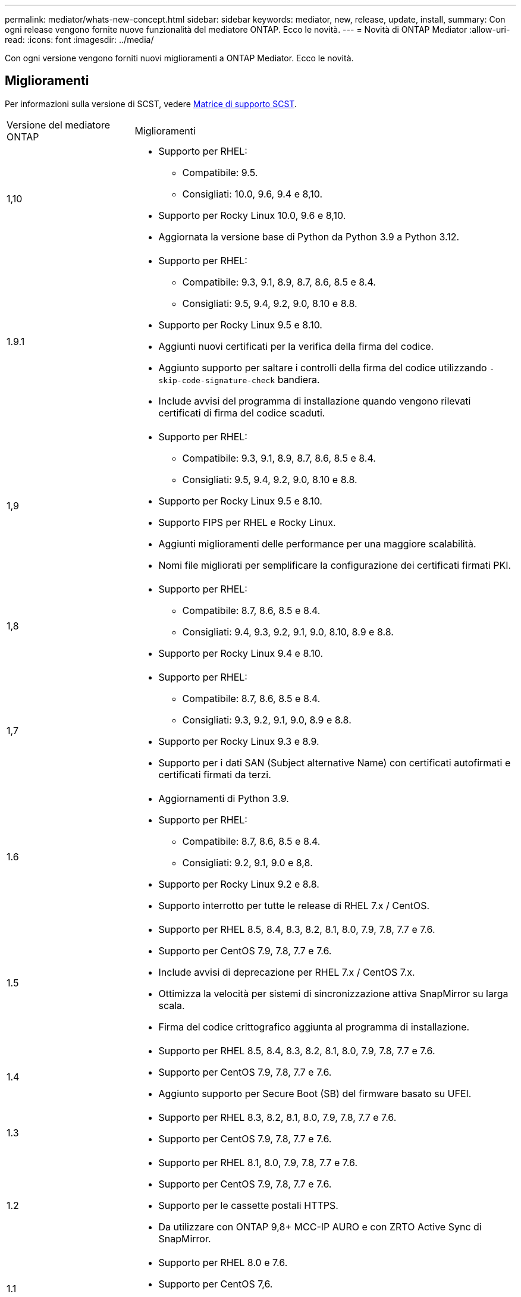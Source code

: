 ---
permalink: mediator/whats-new-concept.html 
sidebar: sidebar 
keywords: mediator, new, release, update, install, 
summary: Con ogni release vengono fornite nuove funzionalità del mediatore ONTAP. Ecco le novità. 
---
= Novità di ONTAP Mediator
:allow-uri-read: 
:icons: font
:imagesdir: ../media/


[role="lead"]
Con ogni versione vengono forniti nuovi miglioramenti a ONTAP Mediator. Ecco le novità.



== Miglioramenti

Per informazioni sulla versione di SCST, vedere <<Matrice di supporto SCST>>.

[cols="25,75"]
|===


| Versione del mediatore ONTAP | Miglioramenti 


 a| 
1,10
 a| 
* Supporto per RHEL:
+
** Compatibile: 9.5.
** Consigliati: 10.0, 9.6, 9.4 e 8,10.


* Supporto per Rocky Linux 10.0, 9.6 e 8,10.
* Aggiornata la versione base di Python da Python 3.9 a Python 3.12.




 a| 
1.9.1
 a| 
* Supporto per RHEL:
+
** Compatibile: 9.3, 9.1, 8.9, 8.7, 8.6, 8.5 e 8.4.
** Consigliati: 9.5, 9.4, 9.2, 9.0, 8.10 e 8.8.


* Supporto per Rocky Linux 9.5 e 8.10.
* Aggiunti nuovi certificati per la verifica della firma del codice.
* Aggiunto supporto per saltare i controlli della firma del codice utilizzando  `-skip-code-signature-check` bandiera.
* Include avvisi del programma di installazione quando vengono rilevati certificati di firma del codice scaduti.




 a| 
1,9
 a| 
* Supporto per RHEL:
+
** Compatibile: 9.3, 9.1, 8.9, 8.7, 8.6, 8.5 e 8.4.
** Consigliati: 9.5, 9.4, 9.2, 9.0, 8.10 e 8.8.


* Supporto per Rocky Linux 9.5 e 8.10.
* Supporto FIPS per RHEL e Rocky Linux.
* Aggiunti miglioramenti delle performance per una maggiore scalabilità.
* Nomi file migliorati per semplificare la configurazione dei certificati firmati PKI.




 a| 
1,8
 a| 
* Supporto per RHEL:
+
** Compatibile: 8.7, 8.6, 8.5 e 8.4.
** Consigliati: 9.4, 9.3, 9.2, 9.1, 9.0, 8.10, 8.9 e 8.8.


* Supporto per Rocky Linux 9.4 e 8.10.




 a| 
1,7
 a| 
* Supporto per RHEL:
+
** Compatibile: 8.7, 8.6, 8.5 e 8.4.
** Consigliati: 9.3, 9.2, 9.1, 9.0, 8.9 e 8.8.


* Supporto per Rocky Linux 9.3 e 8.9.
* Supporto per i dati SAN (Subject alternative Name) con certificati autofirmati e certificati firmati da terzi.




 a| 
1.6
 a| 
* Aggiornamenti di Python 3.9.
* Supporto per RHEL:
+
** Compatibile: 8.7, 8.6, 8.5 e 8.4.
** Consigliati: 9.2, 9.1, 9.0 e 8,8.


* Supporto per Rocky Linux 9.2 e 8.8.
* Supporto interrotto per tutte le release di RHEL 7.x / CentOS.




 a| 
1.5
 a| 
* Supporto per RHEL 8.5, 8.4, 8.3, 8.2, 8.1, 8.0, 7.9, 7.8, 7.7 e 7.6.
* Supporto per CentOS 7.9, 7.8, 7.7 e 7.6.
* Include avvisi di deprecazione per RHEL 7.x / CentOS 7.x.
* Ottimizza la velocità per sistemi di sincronizzazione attiva SnapMirror su larga scala.
* Firma del codice crittografico aggiunta al programma di installazione.




 a| 
1.4
 a| 
* Supporto per RHEL 8.5, 8.4, 8.3, 8.2, 8.1, 8.0, 7.9, 7.8, 7.7 e 7.6.
* Supporto per CentOS 7.9, 7.8, 7.7 e 7.6.
* Aggiunto supporto per Secure Boot (SB) del firmware basato su UFEI.




 a| 
1.3
 a| 
* Supporto per RHEL 8.3, 8.2, 8.1, 8.0, 7.9, 7.8, 7.7 e 7.6.
* Supporto per CentOS 7.9, 7.8, 7.7 e 7.6.




 a| 
1.2
 a| 
* Supporto per RHEL 8.1, 8.0, 7.9, 7.8, 7.7 e 7.6.
* Supporto per CentOS 7.9, 7.8, 7.7 e 7.6.
* Supporto per le cassette postali HTTPS.
* Da utilizzare con ONTAP 9,8+ MCC-IP AURO e con ZRTO Active Sync di SnapMirror.




 a| 
1.1
 a| 
* Supporto per RHEL 8.0 e 7.6.
* Supporto per CentOS 7,6.
* Elimina le dipendenze Perl.




 a| 
1.0
 a| 
* Supporto per cassette postali iSCSI.
* Per l'utilizzo con ONTAP 9.7+ MCC-IP AUSO.
* Supporto per RHEL/CentOS 7.6.


|===


== Matrice di supporto del sistema operativo

|===


| So per mediatore ONTAP | 1,10 | 1.9.1 | 1,9 | 1,8 | 1,7 | 1.6 | 1.5 | 1.4 | 1.3 | 1.2 | 1.1 | 1.0 


 a| 
RHEL 10.0
 a| 
Sì
 a| 
Sì
 a| 
No
 a| 
No
 a| 
No
 a| 
No
 a| 
No
 a| 
No
 a| 
No
 a| 
No
 a| 
No
 a| 
No



 a| 
RHEL 9.6
 a| 
Sì
 a| 
Sì
 a| 
No
 a| 
No
 a| 
No
 a| 
No
 a| 
No
 a| 
No
 a| 
No
 a| 
No
 a| 
No
 a| 
No



 a| 
RHEL 9,5
 a| 
Compatibile
 a| 
Sì
 a| 
Sì
 a| 
No
 a| 
No
 a| 
No
 a| 
No
 a| 
No
 a| 
No
 a| 
No
 a| 
No
 a| 
No



 a| 
RHEL 9,4
 a| 
Sì
 a| 
Sì
 a| 
Sì
 a| 
Sì
 a| 
No
 a| 
No
 a| 
No
 a| 
No
 a| 
No
 a| 
No
 a| 
No
 a| 
No



 a| 
RHEL 9,3
 a| 
No
 a| 
Compatibile
 a| 
Compatibile
 a| 
Sì
 a| 
Sì
 a| 
No
 a| 
No
 a| 
No
 a| 
No
 a| 
No
 a| 
No
 a| 
No



 a| 
RHEL 9.2
 a| 
No
 a| 
Sì
 a| 
Sì
 a| 
Sì
 a| 
Sì
 a| 
Sì
 a| 
No
 a| 
No
 a| 
No
 a| 
No
 a| 
No
 a| 
No



 a| 
RHEL 9.1
 a| 
No
 a| 
Compatibile
 a| 
Compatibile
 a| 
Sì
 a| 
Sì
 a| 
Sì
 a| 
No
 a| 
No
 a| 
No
 a| 
No
 a| 
No
 a| 
No



 a| 
RHEL 9.0
 a| 
No
 a| 
Sì
 a| 
Sì
 a| 
Sì
 a| 
Sì
 a| 
Sì
 a| 
No
 a| 
No
 a| 
No
 a| 
No
 a| 
No
 a| 
No



 a| 
RHEL 8,10
 a| 
Sì
 a| 
Sì
 a| 
Sì
 a| 
Sì
 a| 
No
 a| 
No
 a| 
No
 a| 
No
 a| 
No
 a| 
No
 a| 
No
 a| 
No



 a| 
RHEL 8,9
 a| 
No
 a| 
Compatibile
 a| 
Compatibile
 a| 
Sì
 a| 
Sì
 a| 
No
 a| 
No
 a| 
No
 a| 
No
 a| 
No
 a| 
No
 a| 
No



 a| 
RHEL 8.8
 a| 
No
 a| 
Sì
 a| 
Sì
 a| 
Sì
 a| 
Sì
 a| 
Sì
 a| 
No
 a| 
No
 a| 
No
 a| 
No
 a| 
No
 a| 
No



 a| 
RHEL 8.7
 a| 
No
 a| 
Compatibile
 a| 
Compatibile
 a| 
Sì
 a| 
Sì
 a| 
Sì
 a| 
No
 a| 
No
 a| 
No
 a| 
No
 a| 
No
 a| 
No



 a| 
RHEL 8.6
 a| 
No
 a| 
Compatibile
 a| 
Compatibile
 a| 
Sì
 a| 
Sì
 a| 
Sì
 a| 
No
 a| 
No
 a| 
No
 a| 
No
 a| 
No
 a| 
No



 a| 
RHEL 8.5
 a| 
No
 a| 
Compatibile
 a| 
Compatibile
 a| 
Sì
 a| 
Sì
 a| 
Sì
 a| 
Sì
 a| 
Sì
 a| 
No
 a| 
No
 a| 
No
 a| 
No



 a| 
RHEL 8.4
 a| 
No
 a| 
Compatibile
 a| 
Compatibile
 a| 
Sì
 a| 
Sì
 a| 
Sì
 a| 
Sì
 a| 
Sì
 a| 
No
 a| 
No
 a| 
No
 a| 
No



 a| 
RHEL 8.3
 a| 
Obsoleto
 a| 
Obsoleto
 a| 
Obsoleto
 a| 
Obsoleto
 a| 
Obsoleto
 a| 
Obsoleto
 a| 
Sì
 a| 
Sì
 a| 
Sì
 a| 
No
 a| 
No
 a| 
No



 a| 
RHEL 8.2
 a| 
Obsoleto
 a| 
Obsoleto
 a| 
Obsoleto
 a| 
Obsoleto
 a| 
Obsoleto
 a| 
Obsoleto
 a| 
Sì
 a| 
Sì
 a| 
Sì
 a| 
No
 a| 
No
 a| 
No



 a| 
RHEL 8.1
 a| 
Obsoleto
 a| 
Obsoleto
 a| 
Obsoleto
 a| 
Obsoleto
 a| 
Obsoleto
 a| 
Obsoleto
 a| 
Sì
 a| 
Sì
 a| 
Sì
 a| 
Sì
 a| 
No
 a| 
No



 a| 
RHEL 8.0
 a| 
Obsoleto
 a| 
Obsoleto
 a| 
Obsoleto
 a| 
Obsoleto
 a| 
Obsoleto
 a| 
Obsoleto
 a| 
Sì
 a| 
Sì
 a| 
Sì
 a| 
Sì
 a| 
Sì
 a| 
No



 a| 
RHEL e CentOS 7.9
 a| 
Obsoleto
 a| 
Obsoleto
 a| 
Obsoleto
 a| 
Obsoleto
 a| 
Obsoleto
 a| 
Obsoleto
 a| 
Sì
 a| 
Sì
 a| 
Sì
 a| 
Compatibile
 a| 
No
 a| 
No



 a| 
RHEL e CentOS 7.8
 a| 
Obsoleto
 a| 
Obsoleto
 a| 
Obsoleto
 a| 
Obsoleto
 a| 
Obsoleto
 a| 
Obsoleto
 a| 
Sì
 a| 
Sì
 a| 
Sì
 a| 
Sì
 a| 
No
 a| 
No



 a| 
RHEL e CentOS 7.7
 a| 
Obsoleto
 a| 
Obsoleto
 a| 
Obsoleto
 a| 
Obsoleto
 a| 
Obsoleto
 a| 
Obsoleto
 a| 
Sì
 a| 
Sì
 a| 
Sì
 a| 
Sì
 a| 
No
 a| 
No



 a| 
RHEL e CentOS 7.6
 a| 
Obsoleto
 a| 
Obsoleto
 a| 
Obsoleto
 a| 
Obsoleto
 a| 
Obsoleto
 a| 
Obsoleto
 a| 
Sì
 a| 
Sì
 a| 
Sì
 a| 
Sì
 a| 
Sì
 a| 
Sì (solo RHEL)



 a| 
CentOS 8 e streaming
 a| 
No
 a| 
No
 a| 
No
 a| 
No
 a| 
No
 a| 
No
 a| 
No
 a| 
No
 a| 
No
 a| 
N/A.
 a| 
N/A.
 a| 
N/A.



 a| 
Rocky Linux 10,0
 a| 
Sì
 a| 
No
 a| 
No
 a| 
No
 a| 
No
 a| 
No
 a| 
No
 a| 
No
 a| 
No
 a| 
No
 a| 
No
 a| 
No



 a| 
Rocky Linux 9
 a| 
Sì
 a| 
Sì
 a| 
Sì
 a| 
Sì
 a| 
Sì
 a| 
Sì
 a| 
N/A.
 a| 
N/A.
 a| 
N/A.
 a| 
N/A.
 a| 
N/A.
 a| 
N/A.



 a| 
Rocky Linux 8
 a| 
Sì
 a| 
Sì
 a| 
Sì
 a| 
Sì
 a| 
Sì
 a| 
Sì
 a| 
N/A.
 a| 
N/A.
 a| 
N/A.
 a| 
N/A.
 a| 
N/A.
 a| 
N/A.



 a| 
Oracle Linux 10
 a| 
No
 a| 
No
 a| 
No
 a| 
No
 a| 
No
 a| 
No
 a| 
No
 a| 
No
 a| 
No
 a| 
No
 a| 
No
 a| 
No



 a| 
Oracle Linux 9
 a| 
No
 a| 
No
 a| 
No
 a| 
No
 a| 
No
 a| 
No
 a| 
No
 a| 
No
 a| 
No
 a| 
No
 a| 
No
 a| 
No

|===
* "Sì" significa che il sistema operativo è consigliato per l'installazione di ONTAP Mediator ed è completamente compatibile e supportato.
* "No" significa che il sistema operativo e il mediatore ONTAP non sono compatibili.
* "Compatibile" significa che Red Hat non supporta più queste versioni di RHEL, ma ONTAP Mediator può ancora essere installato su di esse.
* ONTAP Mediator 1.6 aggiunge il supporto per Rocky Linux 9 e 8.
* ONTAP Mediator 1.5 è stata l'ultima release supportata per i sistemi operativi delle filiali RHEL 7.x.
* CentOS 8 è stato rimosso per tutte le release a causa della sua riramificazione. CentOS Stream non è stato considerato un sistema operativo di destinazione adatto per la produzione. Non è previsto alcun supporto.




== Matrice di supporto SCST

La tabella seguente mostra la versione SCST supportata per ciascuna versione di ONTAP Mediator.

[cols="2*"]
|===
| Versione del mediatore ONTAP | Versione di SCST supportata 


| Mediatore ONTAP 1.10 | scst-3.9.tar.gz 


| Mediatore ONTAP 1.9.1 | scst-3,8.0.tar.bz2 


| ONTAP mediatore 1,9 | scst-3,8.0.tar.bz2 


| ONTAP mediatore 1,8 | scst-3,8.0.tar.bz2 


| ONTAP mediatore 1,7 | scst-3.7.0.tar.bz2 


| Mediatore ONTAP 1.6 | scst-3.7.0.tar.bz2 


| Mediatore ONTAP 1.5 | scst-3.6.0.tar.bz2 


| Mediatore ONTAP 1.4 | scst-3.6.0.tar.bz2 


| Mediatore ONTAP 1.3 | scst-3.5.0.tar.bz2 


| ONTAP mediatore 1,2 | scst-3.4.0.tar.bz2 


| Mediatore ONTAP 1.1 | scst-3.4.0.tar.bz2 


| Mediatore ONTAP 1.0 | scst-3.3.0.tar.bz2 
|===
